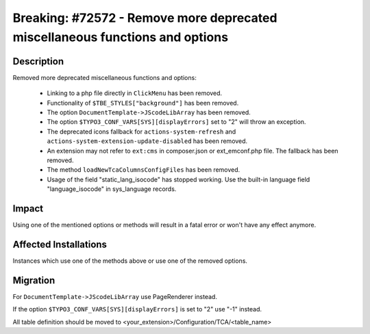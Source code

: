 =============================================================================
Breaking: #72572 - Remove more deprecated miscellaneous functions and options
=============================================================================

Description
===========

Removed more deprecated miscellaneous functions and options:

 * Linking to a php file directly in ``ClickMenu`` has been removed.
 * Functionality of ``$TBE_STYLES["background"]`` has been removed.
 * The option ``DocumentTemplate->JScodeLibArray`` has been removed.
 * The option ``$TYPO3_CONF_VARS[SYS][displayErrors]`` set to "2" will throw an exception.
 * The deprecated icons fallback for ``actions-system-refresh`` and ``actions-system-extension-update-disabled`` has been removed.
 * An extension may not refer to ``ext:cms`` in composer.json or ext_emconf.php file. The fallback has been removed.
 * The method ``loadNewTcaColumnsConfigFiles`` has been removed.
 * Usage of the field "static_lang_isocode" has stopped working. Use the built-in language field "language_isocode" in sys_language records.


Impact
======

Using one of the mentioned options or methods will result in a fatal error or won't have any effect anymore.


Affected Installations
======================

Instances which use one of the methods above or use one of the removed options.


Migration
=========

For ``DocumentTemplate->JScodeLibArray`` use PageRenderer instead.

If the option ``$TYPO3_CONF_VARS[SYS][displayErrors]`` is set to "2" use "-1" instead.

All table definition should be moved to <your_extension>/Configuration/TCA/<table_name>
